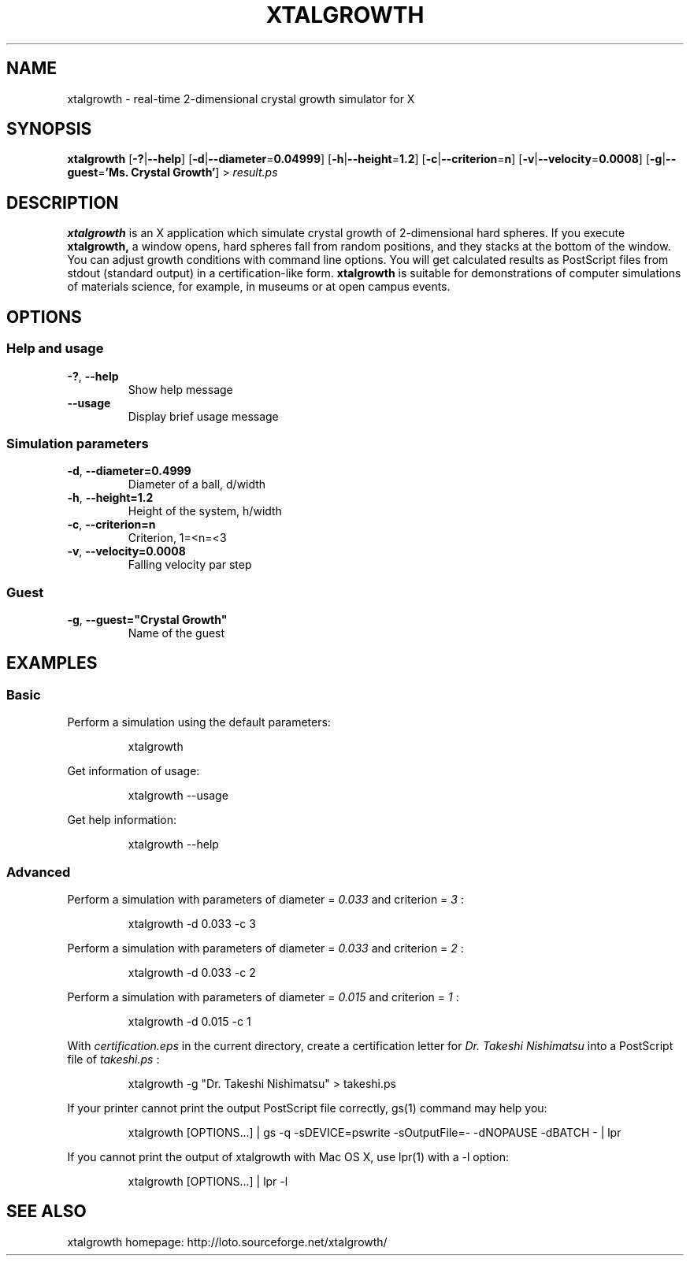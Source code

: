 .\"
.\" Manpage of xtalgrowth
.\" Copyright (c) 2017 Takeshi Nishimatsu
.\"
.TH XTALGROWTH 1 "2017-06-11" "Takeshi Nishimatsu" "xtalgrowth"
.
.SH NAME
xtalgrowth \- real-time 2-dimensional crystal growth simulator for X
.
.SH SYNOPSIS
.B xtalgrowth
.RB [ \-? | \-\-help ]
.RB [ \-d | \-\-diameter = 0.04999 ]
.RB [ \-h | \-\-height = 1.2 ]
.RB [ \-c | \-\-criterion = n ]
.RB [ \-v | \-\-velocity = 0.0008 ]
.RB [ \-g | \-\-guest = "'Ms. Crystal Growth'" ]
.RI >\  result.ps
.
.SH DESCRIPTION
.
.B xtalgrowth
is an X application which simulate crystal
growth of 2-dimensional hard spheres.
If you execute
.B xtalgrowth,
a window opens, hard spheres fall from random
positions, and they stacks at the bottom of the window.
You can adjust growth conditions with command line options.
You will get calculated results as PostScript files from
stdout (standard output) in a certification-like form.
.B xtalgrowth
is suitable for demonstrations of computer
simulations of materials science, for example, in
museums or at open campus events.
.
.SH OPTIONS
.
.SS "Help and usage"
.TP
.BR \-? ", " \-\-help
Show help message
.TP
.BR \-\-usage
Display brief usage message
.
.SS "Simulation parameters"
.TP
.BR \-d ", " \-\-diameter=0.4999
Diameter of a ball, d/width
.TP
.BR \-h ", " \-\-height=1.2
Height of the system, h/width
.TP
.BR \-c ", " \-\-criterion=n
Criterion, 1=<n=<3
.TP
.BR \-v ", " \-\-velocity=0.0008
Falling velocity par step
.SS Guest
.TP
.BR   \-g ", " \-\-guest="Crystal\ Growth"
Name of the guest
.
.SH EXAMPLES
.
.SS Basic
Perform a simulation using the default parameters:
.RS
.PP
.nf
.ft CW
xtalgrowth
.ft R
.fi
.RE
.PP
Get information of usage:
.RS
.PP
.nf
.ft CW
xtalgrowth --usage
.ft R
.fi
.RE
.PP
Get help information:
.RS
.PP
.nf
.ft CW
xtalgrowth --help
.ft R
.fi
.RE
.SS Advanced
Perform a simulation with parameters of
diameter =
.I "0.033"
and criterion =
.I 3
:
.RS
.PP
.nf
.ft CW
xtalgrowth -d 0.033 -c 3
.ft R
.fi
.RE
.PP
Perform a simulation with parameters of
diameter =
.I "0.033"
and criterion =
.I 2
:
.RS
.PP
.nf
.ft CW
xtalgrowth -d 0.033 -c 2
.ft R
.fi
.RE
.PP
Perform a simulation with parameters of
diameter =
.I "0.015"
and criterion =
.I 1
:
.RS
.PP
.nf
.ft CW
xtalgrowth -d 0.015 -c 1
.ft R
.fi
.RE
.PP
With
.I certification.eps
in the current directory, create a certification letter for
.I "Dr. Takeshi Nishimatsu"
into a PostScript file of
.I takeshi.ps
:
.RS
.PP
.nf
.ft CW
xtalgrowth -g "Dr. Takeshi Nishimatsu" > takeshi.ps
.ft R
.fi
.RE
.PP
If your printer cannot print the output PostScript file correctly,
gs(1) command may help you:
.RS
.PP
.nf
.ft CW
xtalgrowth [OPTIONS...] | gs -q -sDEVICE=pswrite -sOutputFile=- -dNOPAUSE -dBATCH - | lpr
.ft R
.fi
.RE
.PP
If you cannot print the output of xtalgrowth with Mac OS X, use lpr(1) with a -l option:
.RS
.PP
.nf
.ft CW
xtalgrowth [OPTIONS...] | lpr -l
.ft R
.fi
.RE
.
.SH "SEE ALSO"
.
xtalgrowth homepage: http://loto.sourceforge.net/xtalgrowth/
